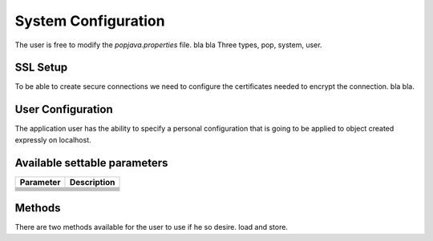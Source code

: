 System Configuration
====================

The user is free to modify the `popjava.properties` file. bla bla
Three types, pop, system, user.


SSL Setup
---------

To be able to create secure connections we need to configure the certificates needed to encrypt the connection. bla bla.


User Configuration
------------------

The application user has the ability to specify a personal configuration that is going to be applied to object created
expressly on localhost.


Available settable parameters
-----------------------------

+-------------------------------+-------------------------------------------------------+
| Parameter                     | Description                                           |
+===============================+=======================================================+
|                               |                                                       |
+-------------------------------+-------------------------------------------------------+
|                               |                                                       |
+-------------------------------+-------------------------------------------------------+
|                               |                                                       |
+-------------------------------+-------------------------------------------------------+
|                               |                                                       |
+-------------------------------+-------------------------------------------------------+
|                               |                                                       |
+-------------------------------+-------------------------------------------------------+
|                               |                                                       |
+-------------------------------+-------------------------------------------------------+
|                               |                                                       |
+-------------------------------+-------------------------------------------------------+


Methods
-------

There are two methods available for the user to use if he so desire. load and store.

